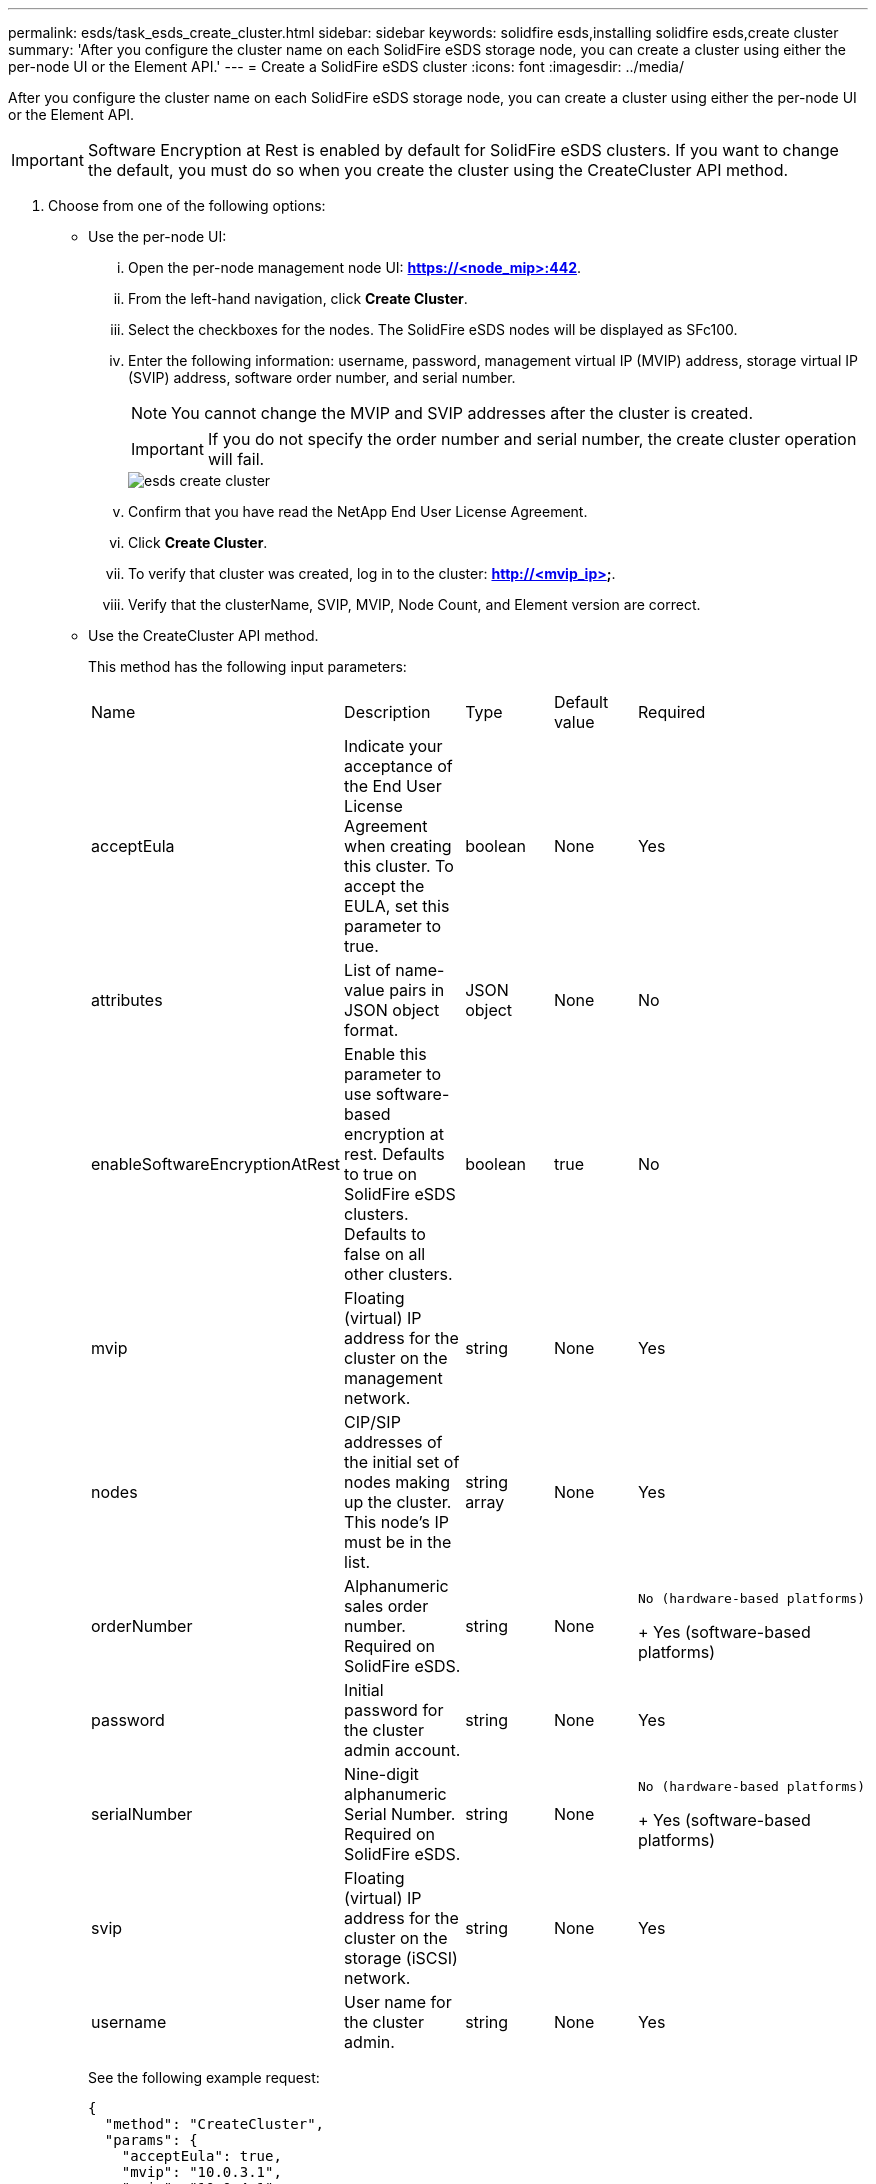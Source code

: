 ---
permalink: esds/task_esds_create_cluster.html
sidebar: sidebar
keywords: solidfire esds,installing solidfire esds,create cluster
summary: 'After you configure the cluster name on each SolidFire eSDS storage node, you can create a cluster using either the per-node UI or the Element API.'
---
= Create a SolidFire eSDS cluster
:icons: font
:imagesdir: ../media/

[.lead]
After you configure the cluster name on each SolidFire eSDS storage node, you can create a cluster using either the per-node UI or the Element API.

IMPORTANT: Software Encryption at Rest is enabled by default for SolidFire eSDS clusters. If you want to change the default, you must do so when you create the cluster using the CreateCluster API method.

. Choose from one of the following options:
 ** Use the per-node UI:
  ... Open the per-node management node UI: *https://<node_mip>:442*.
  ... From the left-hand navigation, click *Create Cluster*.
  ... Select the checkboxes for the nodes. The SolidFire eSDS nodes will be displayed as SFc100.
  ... Enter the following information: username, password, management virtual IP (MVIP) address, storage virtual IP (SVIP) address, software order number, and serial number.
+
NOTE: You cannot change the MVIP and SVIP addresses after the cluster is created.
+
IMPORTANT: If you do not specify the order number and serial number, the create cluster operation will fail.
+
image::../media/esds_create_cluster.png[]

  ... Confirm that you have read the NetApp End User License Agreement.
  ... Click *Create Cluster*.
  ... To verify that cluster was created, log in to the cluster: *http://<mvip_ip>*.
  ... Verify that the clusterName, SVIP, MVIP, Node Count, and Element version are correct.
 ** Use the CreateCluster API method.
+
This method has the following input parameters:
+
|===
| Name| Description| Type| Default value| Required
a|
acceptEula
a|
Indicate your acceptance of the End User License Agreement when creating this cluster. To accept the EULA, set this parameter to true.
a|
boolean
a|
None
a|
Yes
a|
attributes
a|
List of name-value pairs in JSON object format.
a|
JSON object
a|
None
a|
No
a|
enableSoftwareEncryptionAtRest
a|
Enable this parameter to use software-based encryption at rest. Defaults to true on SolidFire eSDS clusters. Defaults to false on all other clusters.
a|
boolean
a|
true
a|
No
a|
mvip
a|
Floating (virtual) IP address for the cluster on the management network.
a|
string
a|
None
a|
Yes
a|
nodes
a|
CIP/SIP addresses of the initial set of nodes making up the cluster. This node's IP must be in the list.
a|
string array
a|
None
a|
Yes
a|
orderNumber
a|
Alphanumeric sales order number. Required on SolidFire eSDS.
a|
string
a|
None
a|
        No (hardware-based platforms)
+
Yes (software-based platforms)
a|
password
a|
Initial password for the cluster admin account.
a|
string
a|
None
a|
Yes
a|
serialNumber
a|
Nine-digit alphanumeric Serial Number. Required on SolidFire eSDS.
a|
string
a|
None
a|
        No (hardware-based platforms)
+
Yes (software-based platforms)
a|
svip
a|
Floating (virtual) IP address for the cluster on the storage (iSCSI) network.
a|
string
a|
None
a|
Yes
a|
username
a|
User name for the cluster admin.
a|
string
a|
None
a|
Yes
|===
See the following example request:
+
----

{
  "method": "CreateCluster",
  "params": {
    "acceptEula": true,
    "mvip": "10.0.3.1",
    "svip": "10.0.4.1",
    "repCount": 2,
    "username": "Admin1",
    "password": "9R7ka4rEPa2uREtE",
    "attributes": {
      "clusteraccountnumber": "axdf323456"
    },
    "nodes": [
      "10.0.2.1",
      "10.0.2.2",
      "10.0.2.3",
      "10.0.2.4"
    ]
  },
  "id": 1
}
----
+
For more information about this method, see https://docs.netapp.com/sfe-122/topic/com.netapp.doc.sfe-api/GUID-9E105236-EDCF-4613-8504-C6685AF937A5.html[here].
